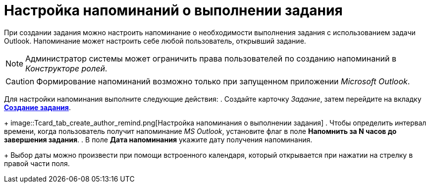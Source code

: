 = Настройка напоминаний о выполнении задания

При создании задания можно настроить напоминание о необходимости выполнения задания с использованием задачи Outlook. Напоминание может настроить себе любой пользователь, открывший задание.

[NOTE]
====
Администратор системы может ограничить права пользователей по созданию напоминаний в _Конструкторе ролей_.
====

[CAUTION]
====
Формирование напоминаний возможно только при запущенном приложении _Microsoft Outlook_.
====

Для настройки напоминания выполните следующие действия:
. Создайте карточку _Задание_, затем перейдите на вкладку xref:Tcard_create_task.adoc[*Создание задания*].
+
image::Tcard_tab_create_author_remind.png[Настройка напоминания о выполнении задания]
. Чтобы определить интервал времени, когда пользователь получит напоминание _MS Outlook_, установите флаг в поле *Напомнить за N часов до завершения задания*.
. В поле *Дата напоминания* укажите дату получения напоминания.
+
Выбор даты можно произвести при помощи встроенного календаря, который открывается при нажатии на стрелку в правой части поля.
